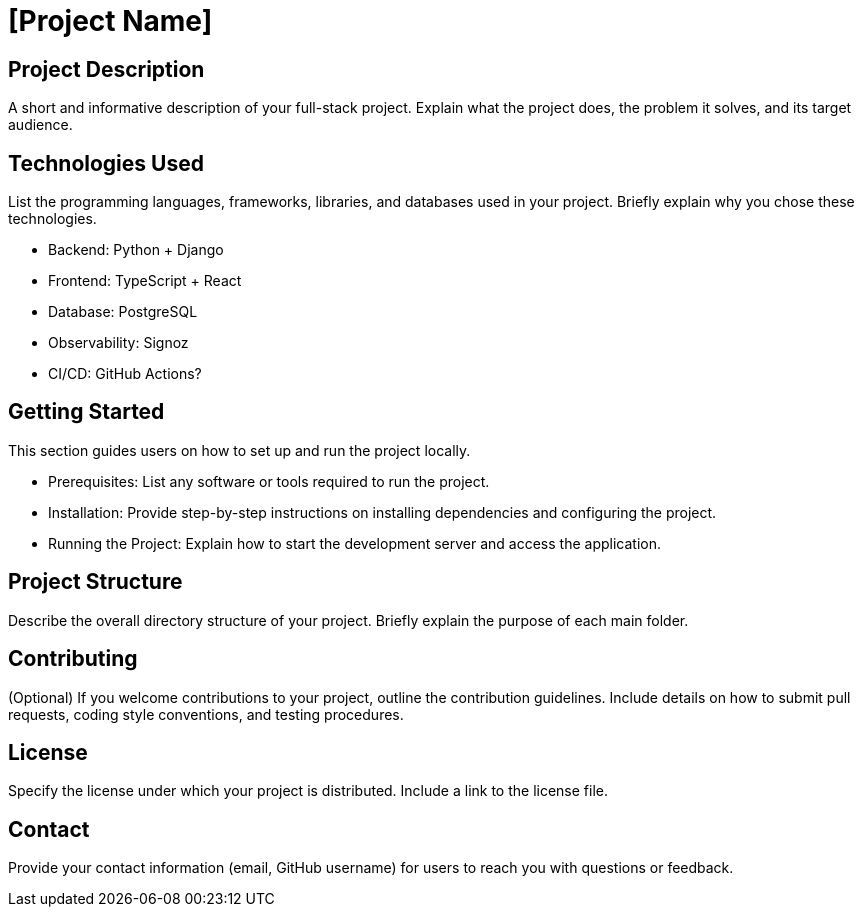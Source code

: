 = [Project Name]

== Project Description

A short and informative description of your full-stack project. Explain what the project does, the problem it solves, and its target audience.

== Technologies Used

List the programming languages, frameworks, libraries, and databases used in your project. Briefly explain why you chose these technologies.

* Backend: Python + Django
* Frontend: TypeScript + React
* Database: PostgreSQL
* Observability: Signoz
* CI/CD: GitHub Actions?

== Getting Started

This section guides users on how to set up and run the project locally.

* Prerequisites: List any software or tools required to run the project.
* Installation: Provide step-by-step instructions on installing dependencies and configuring the project.
* Running the Project: Explain how to start the development server and access the application.

== Project Structure

Describe the overall directory structure of your project. Briefly explain the purpose of each main folder.

== Contributing

(Optional) If you welcome contributions to your project, outline the contribution guidelines. Include details on how to submit pull requests, coding style conventions, and testing procedures.

== License

Specify the license under which your project is distributed. Include a link to the license file.

== Contact

Provide your contact information (email, GitHub username) for users to reach you with questions or feedback.
